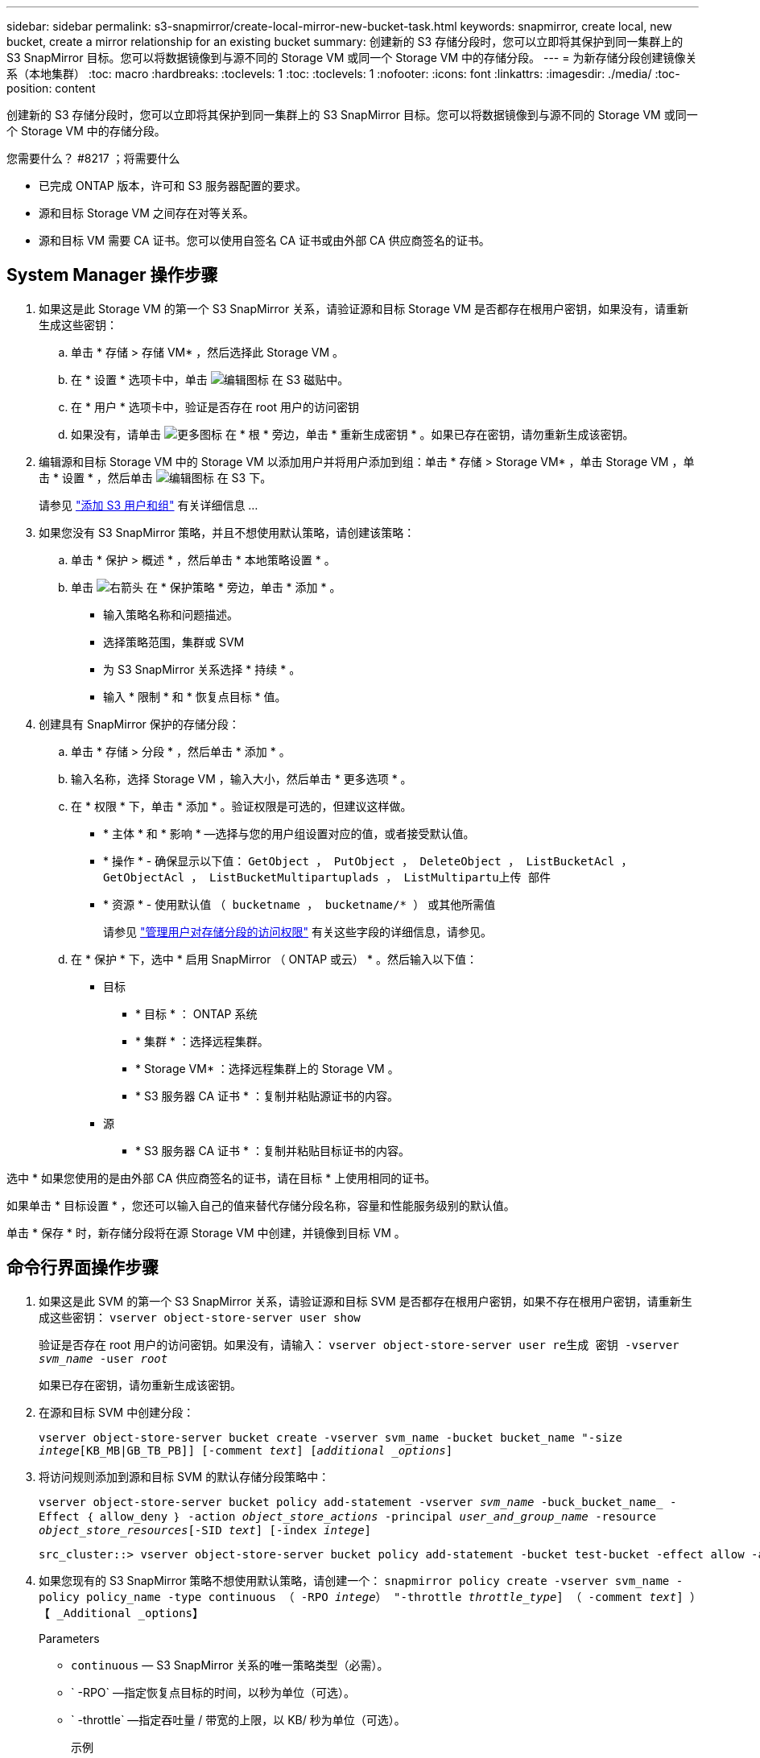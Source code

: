 ---
sidebar: sidebar 
permalink: s3-snapmirror/create-local-mirror-new-bucket-task.html 
keywords: snapmirror, create local, new bucket, create a mirror relationship for an existing bucket 
summary: 创建新的 S3 存储分段时，您可以立即将其保护到同一集群上的 S3 SnapMirror 目标。您可以将数据镜像到与源不同的 Storage VM 或同一个 Storage VM 中的存储分段。 
---
= 为新存储分段创建镜像关系（本地集群）
:toc: macro
:hardbreaks:
:toclevels: 1
:toc: 
:toclevels: 1
:nofooter: 
:icons: font
:linkattrs: 
:imagesdir: ./media/
:toc-position: content


[role="lead"]
创建新的 S3 存储分段时，您可以立即将其保护到同一集群上的 S3 SnapMirror 目标。您可以将数据镜像到与源不同的 Storage VM 或同一个 Storage VM 中的存储分段。

.您需要什么？ #8217 ；将需要什么
* 已完成 ONTAP 版本，许可和 S3 服务器配置的要求。
* 源和目标 Storage VM 之间存在对等关系。
* 源和目标 VM 需要 CA 证书。您可以使用自签名 CA 证书或由外部 CA 供应商签名的证书。




== System Manager 操作步骤

. 如果这是此 Storage VM 的第一个 S3 SnapMirror 关系，请验证源和目标 Storage VM 是否都存在根用户密钥，如果没有，请重新生成这些密钥：
+
.. 单击 * 存储 > 存储 VM* ，然后选择此 Storage VM 。
.. 在 * 设置 * 选项卡中，单击 image:icon_pencil.gif["编辑图标"] 在 S3 磁贴中。
.. 在 * 用户 * 选项卡中，验证是否存在 root 用户的访问密钥
.. 如果没有，请单击 image:icon_kabob.gif["更多图标"] 在 * 根 * 旁边，单击 * 重新生成密钥 * 。如果已存在密钥，请勿重新生成该密钥。


. 编辑源和目标 Storage VM 中的 Storage VM 以添加用户并将用户添加到组：单击 * 存储 > Storage VM* ，单击 Storage VM ，单击 * 设置 * ，然后单击 image:icon_pencil.gif["编辑图标"] 在 S3 下。
+
请参见 link:../task_object_provision_add_s3_users_groups.html["添加 S3 用户和组"] 有关详细信息 ...

. 如果您没有 S3 SnapMirror 策略，并且不想使用默认策略，请创建该策略：
+
.. 单击 * 保护 > 概述 * ，然后单击 * 本地策略设置 * 。
.. 单击 image:../media/icon_arrow.gif["右箭头"] 在 * 保护策略 * 旁边，单击 * 添加 * 。
+
*** 输入策略名称和问题描述。
*** 选择策略范围，集群或 SVM
*** 为 S3 SnapMirror 关系选择 * 持续 * 。
*** 输入 * 限制 * 和 * 恢复点目标 * 值。




. 创建具有 SnapMirror 保护的存储分段：
+
.. 单击 * 存储 > 分段 * ，然后单击 * 添加 * 。
.. 输入名称，选择 Storage VM ，输入大小，然后单击 * 更多选项 * 。
.. 在 * 权限 * 下，单击 * 添加 * 。验证权限是可选的，但建议这样做。
+
*** * 主体 * 和 * 影响 * —选择与您的用户组设置对应的值，或者接受默认值。
*** * 操作 * - 确保显示以下值： `GetObject ， PutObject ， DeleteObject ， ListBucketAcl ， GetObjectAcl ， ListBucketMultipartuplads ， ListMultipartu上传 部件`
*** * 资源 * - 使用默认值 `` （ bucketname ， bucketname/* ）`` 或其他所需值
+
请参见 link:../task_object_provision_manage_bucket_access.html["管理用户对存储分段的访问权限"] 有关这些字段的详细信息，请参见。



.. 在 * 保护 * 下，选中 * 启用 SnapMirror （ ONTAP 或云） * 。然后输入以下值：
+
*** 目标
+
**** * 目标 * ： ONTAP 系统
**** * 集群 * ：选择远程集群。
**** * Storage VM* ：选择远程集群上的 Storage VM 。
**** * S3 服务器 CA 证书 * ：复制并粘贴源证书的内容。


*** 源
+
**** * S3 服务器 CA 证书 * ：复制并粘贴目标证书的内容。








选中 * 如果您使用的是由外部 CA 供应商签名的证书，请在目标 * 上使用相同的证书。

如果单击 * 目标设置 * ，您还可以输入自己的值来替代存储分段名称，容量和性能服务级别的默认值。

单击 * 保存 * 时，新存储分段将在源 Storage VM 中创建，并镜像到目标 VM 。



== 命令行界面操作步骤

. 如果这是此 SVM 的第一个 S3 SnapMirror 关系，请验证源和目标 SVM 是否都存在根用户密钥，如果不存在根用户密钥，请重新生成这些密钥： `vserver object-store-server user show`
+
验证是否存在 root 用户的访问密钥。如果没有，请输入： `vserver object-store-server user re生成 密钥 -vserver _svm_name_ -user _root_`

+
如果已存在密钥，请勿重新生成该密钥。

. 在源和目标 SVM 中创建分段：
+
`vserver object-store-server bucket create -vserver svm_name -bucket bucket_name "-size _intege_[KB_MB|GB_TB_PB]] [-comment _text_] [_additional _options_]`

. 将访问规则添加到源和目标 SVM 的默认存储分段策略中：
+
`vserver object-store-server bucket policy add-statement -vserver _svm_name_ -buck_bucket_name_ -Effect ｛ allow_deny ｝ -action _object_store_actions_ -principal _user_and_group_name_ -resource _object_store_resources_[-SID _text_] [-index _intege_]`

+
....
src_cluster::> vserver object-store-server bucket policy add-statement -bucket test-bucket -effect allow -action GetObject,PutObject,DeleteObject,ListBucket,GetBucketAcl,GetObjectAcl,ListBucketMultipartUploads,ListMultipartUploadParts -principal - -resource test-bucket, test-bucket /*
....
. 如果您现有的 S3 SnapMirror 策略不想使用默认策略，请创建一个： `snapmirror policy create -vserver svm_name -policy policy_name -type continuous （ -RPO _intege_） "-throttle _throttle_type_] （ -comment _text_] ）【 _Additional _options】`
+
Parameters

+
** `continuous` — S3 SnapMirror 关系的唯一策略类型（必需）。
** ` -RPO` —指定恢复点目标的时间，以秒为单位（可选）。
** ` -throttle` —指定吞吐量 / 带宽的上限，以 KB/ 秒为单位（可选）。
+
.示例
[listing]
----
src_cluster::> snapmirror policy create -vserver vs0 -type continuous -rpo 0 -policy test-policy
----


. 在管理 SVM 上安装 CA 服务器证书：
+
.. 在管理 SVM 上安装对 _source_S3 服务器证书签名的 CA 证书： `security certificate install -type server-ca -vserver _admin_svm_ -ct-name _src_server_certificate_`
.. 在管理 SVM 上安装签名 _destination_S3 服务器证书的 CA 证书： `security certificate install -type server-ca -vserver _admin_svm_ -cert -name _dest_server_certificate_` + 如果您使用的是由外部 CA 供应商签名的证书，则只需在管理 SVM 上安装此证书。
+
有关详细信息，请参见 `security certificate install` 手册页。



. 创建 S3 SnapMirror 关系： `snapmirror create -source-path _src_svm_name_ ： /buce/_bucket_name_ -destination-path _dest_peer_svm_name_ ： /bucket/_bucket_name_ ， ... ｝ 【 -policy policy_name】``
+
您可以使用创建的策略或接受默认值。

+
....
src_cluster::> snapmirror create -source-path vs0-src:/bucket/test-bucket -destination-path vs1-dest:/vs1/bucket/test-bucket-mirror -policy test-policy
....
. 验证镜像是否处于活动状态： `snapmirror show -policy-type continuous -fields status`

